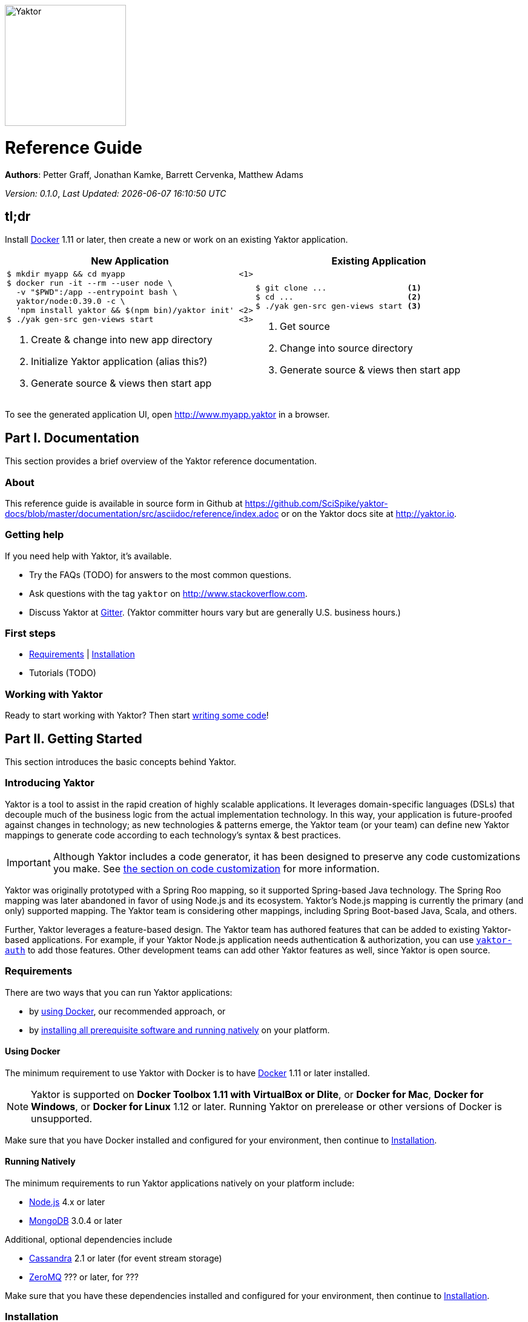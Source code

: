 image::logo-with-text.png[Yaktor,200,200]

= Reference Guide
:docVersion: 0.1.0
:idprefix:
:idseparator: -
:yaktorNodeDockerTag: 0.39.0

*Authors*: Petter Graff, Jonathan Kamke, Barrett Cervenka, Matthew Adams

_Version: {docVersion}_, _Last Updated: {docdatetime}_

== tl;dr
Install link:https://www.docker.com[Docker^] 1.11 or later, then create a new or work on an existing Yaktor application.

[cols="2", options="header]
|===
^| New Application ^| Existing Application

a|
[source,sh,options="nowrap",subs="attributes"]
----
$ mkdir myapp && cd myapp                        <1>
$ docker run -it --rm --user node \
  -v "$PWD":/app --entrypoint bash \
  yaktor/node:{yaktorNodeDockerTag} -c \
  'npm install yaktor && $(npm bin)/yaktor init' <2>
$ ./yak gen-src gen-views start                  <3>
----
<1> Create & change into new app directory
<2> Initialize Yaktor application (alias this?)
<3> Generate source & views then start app

a|
[source,sh,options="nowrap"]
----
$ git clone ...                 <1>
$ cd ...                        <2>
$ ./yak gen-src gen-views start <3>
----
<1> Get source
<2> Change into source directory
<3> Generate source & views then start app
|===

To see the generated application UI, open http://www.myapp.yaktor in a browser.

== Part I. Documentation
This section provides a brief overview of the Yaktor reference documentation.

=== About
This reference guide is available in source form in Github at
https://github.com/SciSpike/yaktor-docs/blob/master/documentation/src/asciidoc/reference/index.adoc
or on the Yaktor docs site at http://yaktor.io.

=== Getting help
If you need help with Yaktor, it's available.

* Try the FAQs (TODO) for answers to the most common questions.
* Ask questions with the tag `yaktor` on http://www.stackoverflow.com.
* Discuss Yaktor at link:https://gitter.im/SciSpike/yaktor[Gitter].
(Yaktor committer hours vary but are generally U.S. business hours.)

=== First steps
* <<requirements>> | <<installation>>
* Tutorials (TODO)

=== Working with Yaktor
Ready to start working with Yaktor? Then start <<writing-code,writing some code>>!

== Part II. Getting Started
This section introduces the basic concepts behind Yaktor.

=== Introducing Yaktor
Yaktor is a tool to assist in the rapid creation of highly scalable applications.
It leverages domain-specific languages (DSLs) that decouple much of the business logic from the actual implementation technology.
In this way, your application is future-proofed against changes in technology; as new technologies & patterns emerge, the Yaktor team (or your team) can define new Yaktor mappings to generate code according to each technology's syntax & best practices.

IMPORTANT: Although Yaktor includes a code generator, it has been designed to preserve any code customizations you make.  See <<reentrant-code-generation,the section on code customization>> for more information.

Yaktor was originally prototyped with a Spring Roo mapping, so it supported Spring-based Java technology.
The Spring Roo mapping was later abandoned in favor of using Node.js and its ecosystem.
Yaktor's Node.js mapping is currently the primary (and only) supported mapping.
The Yaktor team is considering other mappings, including Spring Boot-based Java, Scala, and others.

Further, Yaktor leverages a feature-based design.
The Yaktor team has authored features that can be added to existing Yaktor-based applications.
For example, if your Yaktor Node.js application needs authentication & authorization, you can use link:https://github.com/SciSpike/yaktor-auth[`yaktor-auth`] to add those features.
Other development teams can add other Yaktor features as well, since Yaktor is open source.

=== Requirements
There are two ways that you can run Yaktor applications:

* by <<Using-Docker,using Docker>>, our recommended approach, or
* by <<Running-Natively,installing all prerequisite software and running natively>> on your platform.

==== Using Docker
The minimum requirement to use Yaktor with Docker is to have link:https://www.docker.com[Docker] 1.11 or later installed.

NOTE: Yaktor is supported on *Docker Toolbox 1.11 with VirtualBox or Dlite*, or *Docker for Mac*, *Docker for Windows*, or *Docker for Linux* 1.12 or later.
Running Yaktor on prerelease or other versions of Docker is unsupported.

Make sure that you have Docker installed and configured for your environment, then continue to <<Installation>>.

==== Running Natively
The minimum requirements to run Yaktor applications natively on your platform include:

* link:https://nodejs.org[Node.js] 4.x or later
* link:https://www.mongodb.com[MongoDB] 3.0.4 or later

Additional, optional dependencies include

* link:http://cassandra.apache.org[Cassandra] 2.1 or later (for event stream storage)
* link:http://zeromq.org[ZeroMQ] ??? or later, for ???

Make sure that you have these dependencies installed and configured for your environment, then continue to <<Installation>>.

=== Installation
There are two types of Yaktor installations: <<Installation-with-Docker,Docker>> & <<Native-installation,native>>.

==== Installation with Docker
Installation with Docker is almost a misnomer, thanks to beauty of Linux containers.
We've already prepared Docker images that contain all of Yaktor's requirements & dependencies.
If you've already gotten Docker installed & configured, then your Yaktor installation steps are complete.
Move on to <<Writing-Code,writing code>>!

==== Native installation
TODO

=== Writing code
This section details how to get started authoring a Yaktor application.

==== Brand new Yaktor project
If you're using Docker to create a new Yaktor project, see <<New-Yaktor-project-with-Docker,new Yaktor application with Docker>>.

If you're running natively, see <<,new native Yaktor application>>.

===== New Yaktor project with Docker
[source,sh]
----
$ mkdir myapp <1>
$ cd myapp <2>
$ docker run -it --rm --user node \
  -v "$PWD":/app --entrypoint bash yaktor/node:0.39.0 \
  -c 'npm install yaktor && $(npm bin)/yaktor init' <3>
$ ./yak gen-src gen-views <4>
----
<1> Create a directory to hold your Yaktor application.
<2> Change into the Yaktor application directory.
<3> Initialize a new Yaktor application in the current directory using the `yaktor/node` image.
<4> Use the `yak` command to generate source & views.

At this point, simply open a text editor in directory `myapp` and start poking around the code, or you can <<Starting,start & view the app>> in action.

TIP: You should consider using our eclipse plug-in at http://yaktor.io/eclipse, which includes an intelligent editor for the Yaktor DSLs.

===== New native Yaktor project
[source,sh]
----
$ mkdir myapp <1>
$ cd myapp <2>
$ npm install yaktor && $(npm bin)/yaktor init <3>
$ npm run gen-src gen-views <4>
----
<1> Create a directory to hold your Yaktor application.
<2> Change into the Yaktor application directory.
<3> Initialize a new Yaktor application in the current directory.
<4> Generate source & views.

At this point, simply open a text editor in directory `myapp` and start poking around the code, or you can <<Starting,start & view the app>> in action.

TIP: You should consider using our eclipse plug-in at http://yaktor.io/eclipse, which includes an intelligent editor for the Yaktor DSLs.

==== Coming aboard an existing Yaktor project
If you're using Docker to create a new Yaktor project, see <<Onboarding-with-Docker,onboarding with Docker>>.

If you're running natively, see <<Onboarding-natively,onboarding natively>>.

===== Onboarding with Docker
[source,sh]
----
$ git clone ... <1>
$ cd ... <2>
$ ./yak gen-src gen-views <3>
----
<1> Clone the source repository containing the Yaktor application via git, svn, etc.
<2> Change into the Yaktor application directory.
<3> Use the `yak` command to generate source & views.

At this point, simply open a text editor in directory `myapp` and start poking around the code, or you can <<Starting,start & view the app>> in action.

TIP: You should consider using our eclipse plug-in at http://yaktor.io/eclipse, which includes an intelligent editor for the Yaktor DSLs.

===== Onboarding natively
[source,sh]
----
$ git clone ... <1>
$ cd ... <2>
$ npm install <3>
$ npm run gen-src gen-views <4>
----
<1> Clone the source repository containing the Yaktor application via git, svn, etc.
<2> Change into the Yaktor application directory.
<3> Install node modules.
<4> Generate source & views.

At this point, simply open a text editor in directory `myapp` and start poking around the code, or you can <<Starting,start & view the app>> in action.

TIP: You should consider using our eclipse plug-in at http://yaktor.io/eclipse, which includes an intelligent editor for the Yaktor DSLs.

=== Starting
This section describes how to start & view a Yaktor-based application.
This will be done either using <<Starting-with-Docker,Docker>> or <<Starting-natively,running natively>>.

==== Starting with Docker
If you're using Docker, then starting

==== Starting natively

== Architecture

=== Software agents

=== State machines

=== Lambda architecture

==== Event stream

==== Data persistence

=== Core platform

=== Feature-based modules

==== Authorization

==== Event streaming

== Reentrant code generation

=== DSLs

=== Technology-specific mappings

==== Node.js mapping

===== Source organization

===== Configuration

===== Code customization
